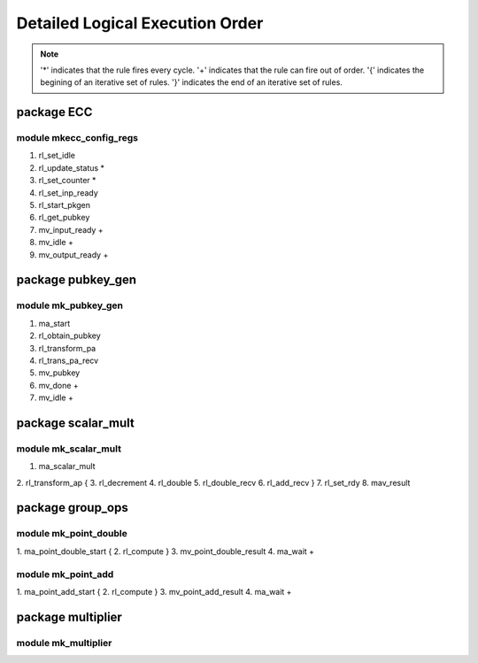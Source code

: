 ################################
Detailed Logical Execution Order
################################

.. note::

    '*' indicates that the rule fires every cycle.
    '+' indicates that the rule can fire out of order.
    '{' indicates the begining of an iterative set of rules.
    '}' indicates the end of an iterative set of rules.

===========
package ECC
===========

------------------------
module mkecc_config_regs
------------------------

1. rl_set_idle
2. rl_update_status *
3. rl_set_counter *
4. rl_set_inp_ready
5. rl_start_pkgen
6. rl_get_pubkey
7. mv_input_ready +
8. mv_idle +
9. mv_output_ready +

==================
package pubkey_gen
==================

--------------------
module mk_pubkey_gen
--------------------

1. ma_start
2. rl_obtain_pubkey
3. rl_transform_pa
4. rl_trans_pa_recv
5. mv_pubkey
6. mv_done +
7. mv_idle +

===================
package scalar_mult
===================

---------------------
module mk_scalar_mult
---------------------

1. ma_scalar_mult
2. rl_transform_ap
{
3. rl_decrement
4. rl_double
5. rl_double_recv
6. rl_add_recv
}
7. rl_set_rdy
8. mav_result

=================
package group_ops
=================

----------------------
module mk_point_double
----------------------

1. ma_point_double_start
{
2. rl_compute
}
3. mv_point_double_result
4. ma_wait +

-------------------
module mk_point_add
-------------------

1. ma_point_add_start
{
2. rl_compute
}
3. mv_point_add_result
4. ma_wait +

==================
package multiplier
==================

--------------------
module mk_multiplier
--------------------